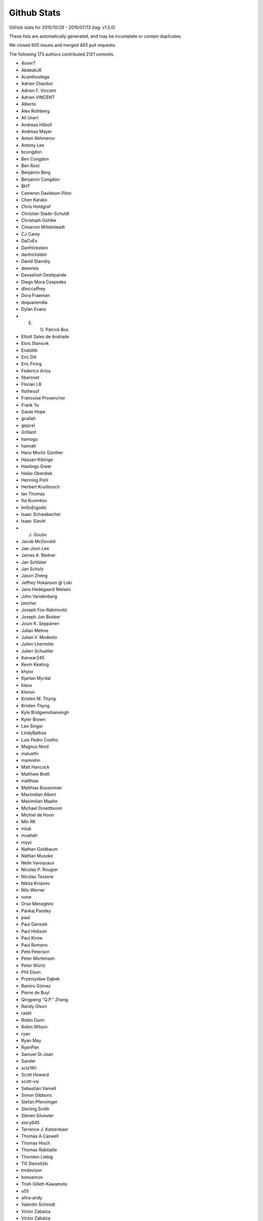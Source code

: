 .. _github-stats:

Github Stats
============

GitHub stats for 2015/10/29 - 2016/07/13 (tag: v1.5.0)

These lists are automatically generated, and may be incomplete or contain duplicates.

We closed 605 issues and merged 483 pull requests.

The following 173 authors contributed 2121 commits.

* 4over7
* AbdealiJK
* Acanthostega
* Adrien Chardon
* Adrien F. Vincent
* Adrien VINCENT
* Alberto
* Alex Rothberg
* Ali Uneri
* Andreas Hilboll
* Andreas Mayer
* Anton Akhmerov
* Antony Lee
* bcongdon
* Ben Congdon
* Ben Root
* Benjamin Berg
* Benjamin Congdon
* BHT
* Cameron Davidson-Pilon
* Chen Karako
* Chris Holdgraf
* Christian Stade-Schuldt
* Christoph Gohlke
* Cimarron Mittelsteadt
* CJ Carey
* DaCoEx
* DanHickstein
* danhickstein
* David Stansby
* deeenes
* Devashish Deshpande
* Diego Mora Cespedes
* dlmccaffrey
* Dora Fraeman
* dsquareindia
* Dylan Evans
* E. G. Patrick Bos
* Elliott Sales de Andrade
* Elvis Stansvik
* Endolith
* Eric Dill
* Eric Firing
* Federico Ariza
* fibersnet
* Florian LB
* flothesof
* Francoise Provencher
* Frank Yu
* Gaute Hope
* gcallah
* gepcel
* Grillard
* hamogu
* hannah
* Hans Moritz Günther
* Hassan Kibirige
* Hastings Greer
* Heiko Oberdiek
* Henning Pohl
* Herbert Kruitbosch
* Ian Thomas
* Ilia Kurenkov
* ImSoErgodic
* Isaac Schwabacher
* Isaac Slavitt
* J. Goutin
* Jacob McDonald
* Jae-Joon Lee
* James A. Bednar
* Jan Schlüter
* Jan Schulz
* Jason Zheng
* Jeffrey Hokanson @ Loki
* Jens Hedegaard Nielsen
* John Vandenberg
* jonchar
* Joseph Fox-Rabinovitz
* Joseph Jon Booker
* Jouni K. Seppänen
* Julian Mehne
* Julian V. Modesto
* Julien Lhermitte
* Julien Schueller
* Kanwar245
* Kevin Keating
* khyox
* Kjartan Myrdal
* klaus
* klonuo
* Kristen M. Thyng
* Kristen Thyng
* Kyle Bridgemohansingh
* Kyler Brown
* Leo Singer
* LindyBalboa
* Luis Pedro Coelho
* Magnus Nord
* maluethi
* mamrehn
* Matt Hancock
* Matthew Brett
* matthias
* Matthias Bussonnier
* Maximilian Albert
* Maximilian Maahn
* Michael Droettboom
* Michiel de Hoon
* Min RK
* mlub
* muahah
* myyc
* Nathan Goldbaum
* Nathan Musoke
* Nelle Varoquaux
* Nicolas P. Rougier
* Nicolas Tessore
* Nikita Kniazev
* Nils Werner
* none
* Orso Meneghini
* Pankaj Pandey
* paul
* Paul Ganssle
* Paul Hobson
* Paul Kirow
* Paul Romano
* Pete Peterson
* Peter Mortensen
* Peter Würtz
* Phil Elson
* Przemysław Dąbek
* Ramiro Gómez
* Pierre de Buyl
* Qingpeng "Q.P." Zhang
* Randy Olson
* rasbt
* Robin Dunn
* Robin Wilson
* ryan
* Ryan May
* RyanPan
* Samuel St-Jean
* Sander
* scls19fr
* Scott Howard
* scott-vsi
* Sebastián Vanrell
* Simon Gibbons
* Stefan Pfenninger
* Sterling Smith
* Steven Silvester
* story645
* Terrence J. Katzenbaer
* Thomas A Caswell
* Thomas Hisch
* Thomas Robitaille
* Thorsten Liebig
* Till Stensitzki
* tmdavison
* tomoemon
* Trish Gillett-Kawamoto
* u55
* ultra-andy
* Valentin Schmidt
* Victor Zabalza
* Víctor Zabalza
* Warren Weckesser
* Wieland Hoffmann
* Xufeng Wang
* Zbigniew Jędrzejewski-Szmek

GitHub issues and pull requests:

Pull Requests (483):

* :ghpull:`7037`: DOC change axhspan to numpydoc format
* :ghpull:`7047`: DOC - SpanSelector widget documentation
* :ghpull:`7049`: [MRG] Documentated dependencies to the doc and remove unecessary dependencies.
* :ghpull:`7063`: Tweek tol for test_hist_steplog to fix tests on appveyor
* :ghpull:`7055`: FIX: testings.nose was not installed
* :ghpull:`7058`: Minor animation fixes
* :ghpull:`7057`: FIX: Removed financial demos that stalled because of yahoo requests
* :ghpull:`7052`: Uncaught exns are fatal for PyQt5, so catch them.
* :ghpull:`7048`: FIX: remove unused variable
* :ghpull:`7042`: FIX: ticks filtered by Axis, not in Tick.draw
* :ghpull:`7026`: Merge 2.x to master
* :ghpull:`6988`: Text box widget, take over of PR5375
* :ghpull:`6957`: DOC: clearing out some instances of using pylab in the docs
* :ghpull:`7012`: Don't blacklist test_usetex using pytest
* :ghpull:`7011`: TST: Fixed ``skip_if_command_unavailable`` decorator problem
* :ghpull:`6918`: enable previously leftout test_usetex
* :ghpull:`7006`: FIX: sphinx 1.4.0 details
* :ghpull:`6900`: Enh: break website screenshot banner into 4 pieces and introduce a responsive layout
* :ghpull:`6997`: FIX: slow plots of pandas objects (Second try)
* :ghpull:`6792`: PGF Backend: Support interpolation='none'
* :ghpull:`6983`: Catch invalid interactive switch to log scale.
* :ghpull:`6491`: Don't warn in Collections.contains if picker is not numlike.
* :ghpull:`6978`: Add link to O'Reilly video course covering matplotlib
* :ghpull:`6930`: BUG: PcolorImage handles non-contiguous arrays, provides data readout
* :ghpull:`6889`: support for updating axis ticks for categorical data
* :ghpull:`6974`: Fixed wrong expression
* :ghpull:`6730`: Add Py.test testing framework support
* :ghpull:`6904`: Use edgecolor rather than linewidth to control edge display.
* :ghpull:`6919`: Rework MaxNLocator, eliminating infinite loop; closes #6849
* :ghpull:`6955`: Add parameter checks to DayLocator initiator
* :ghpull:`5161`: [WIP] Proposed change to default log scale tick formatting
* :ghpull:`6875`: Add keymap (default: G) to toggle minor grid.
* :ghpull:`6920`: Prepare for cross-framework test suite
* :ghpull:`6944`: Restore cbook.report_memory, which was deleted in d063dee.
* :ghpull:`6961`: remove extra "a"
* :ghpull:`6947`: Changed error message. Issue #6933
* :ghpull:`6923`: Make sure nose is only imported when needed
* :ghpull:`6851`: Do not restrict coverage to ``matplotlib`` module only
* :ghpull:`6938`: Image interpolation selector in Qt figure options.
* :ghpull:`6787`: Python3.5 dictview support
* :ghpull:`6407`: adding default toggled state for toggle tools
* :ghpull:`6898`: Fix read mode when loading cached AFM fonts
* :ghpull:`6892`: Don't force anncoords to fig coords upon dragging.
* :ghpull:`6895`: Prevent forced alpha in figureoptions.
* :ghpull:`6877`: Fix Path deepcopy signature
* :ghpull:`6822`: Use travis native cache
* :ghpull:`6821`: Break reference cycle Line2D <-> Line2D._lineFunc.
* :ghpull:`6879`: Delete font cache in one of the configurations
* :ghpull:`6832`: Fix for ylabel title in example tex_unicode_demo.py
* :ghpull:`6848`: ``test_tinypages``: pytest compatible module level setup
* :ghpull:`6881`: add doi to bibtex entry for Hunter (2007)
* :ghpull:`6842`: Clarify Axes.hexbin *extent* docstring
* :ghpull:`6861`: Update ggplot URLs
* :ghpull:`6878`: DOC: use venv instead of virtualenv on python 3
* :ghpull:`6837`: Fix Normalize(<signed integer array>).
* :ghpull:`6874`: Update bachelors_degree_by_gender example.
* :ghpull:`6867`: Mark ``make_all_2d_testfuncs`` as not a test
* :ghpull:`6854`: Fix for PyQt5.7 support.
* :ghpull:`6862`: Change default doc image format to png and pdf
* :ghpull:`6819`: Add mpl_toolkits to coveragerc.
* :ghpull:`6840`: Fixed broken ``test_pickle.test_complete`` test
* :ghpull:`6841`: DOC: Switch to OO code style & ensure fixed y-range in ``psd_demo3``
* :ghpull:`6843`: DOC: Fix ``psd_demo_complex`` similarly to ``psd_demo3``
* :ghpull:`6829`: Tick label rotation via ``set_tick_params``
* :ghpull:`6799`: Allow creating annotation arrows w/ default props.
* :ghpull:`6262`: Properly handle UTC conversion in date2num.
* :ghpull:`6777`: Raise lock timeout as actual exception
* :ghpull:`6817`: DOC: Fix a few typos and formulations
* :ghpull:`6826`: Clarify doc for "norm" kwarg to ``imshow``.
* :ghpull:`6807`: Deprecate ``{get,set}_cursorprops``.
* :ghpull:`6811`: Add xkcd font as one of the options
* :ghpull:`6815`: Rename tests in ``test_mlab.py``
* :ghpull:`6808`: Don't forget to disconnect callbacks for dragging.
* :ghpull:`6803`: better freetype version checking
* :ghpull:`6778`: Added contribute information to readme
* :ghpull:`6786`: 2.0 Examples fixes. See #6762
* :ghpull:`6774`: Appveyor: use newer conda packages and only run all tests on one platform
* :ghpull:`6779`: Fix tutorial pyplot scales (issue #6775)
* :ghpull:`6768`: Takeover #6535
* :ghpull:`6763`: Invalidate test cache on gs/inkscape version
* :ghpull:`6765`: Get more rcParams for 3d
* :ghpull:`6764`: Support returning polylines from to_polygons
* :ghpull:`6760`: DOC: clean up of demo_annotation_box.py
* :ghpull:`6735`: Added missing side tick rcParams
* :ghpull:`6761`: Fixed warnings catching and counting with ``warnings.catch_warnings``
* :ghpull:`5349`: Add a Gitter chat badge to README.rst
* :ghpull:`6755`: PEP: fix minor formatting issues
* :ghpull:`6699`: Warn if MPLBACKEND is invalid.
* :ghpull:`6754`: Fixed error handling in ``ImageComparisonTest.setup_class``
* :ghpull:`6734`: register IPython's eventloop integration in plt.install_repl_displayhook
* :ghpull:`6745`: DOC: typo in broken_axis pylab example
* :ghpull:`6747`: Also output the actual error on svg backend tests using subprocess
* :ghpull:`6744`: Add workaround for failures due to newer miktex
* :ghpull:`6741`: Missing ``cleanup`` decorator in ``test_subplots.test_exceptions``
* :ghpull:`6736`: doc: fix unescaped backslash
* :ghpull:`6733`: Mergev2.x to master
* :ghpull:`6729`: Fix crash if byte-compiled level 2
* :ghpull:`6575`: setup.py: Recommend installation command for pkgs
* :ghpull:`6645`: Fix containment and subslice optim. for steps.
* :ghpull:`6619`: Hide "inner" {x,y}labels in label_outer too.
* :ghpull:`6639`: Simplify get_legend_handler method
* :ghpull:`6694`: Improve Line2D and MarkerStyle instantiation
* :ghpull:`6692`: Remove explicit children invalidation in update_position method
* :ghpull:`6703`: DOC: explain behavior of notches beyond quartiles
* :ghpull:`6707`: Call ``gc.collect`` after each test only if the user asks for it
* :ghpull:`6711`: Added support for ``mgs`` to Ghostscript dependecy checker
* :ghpull:`6700`: Don't convert vmin, vmax to floats.
* :ghpull:`6714`: fixed font_manager.is_opentype_cff_font()
* :ghpull:`6701`: Colours like 'XeYYYY' don't get recognised properly if X, Y's are numbers
* :ghpull:`6512`: Add computer modern font family
* :ghpull:`6383`: Qt editor alpha
* :ghpull:`6381`: Fix canonical name for "None" linestyle.
* :ghpull:`6689`: Str Categorical Axis Support
* :ghpull:`6686`: Merged _bool from axis into cbook._string_to_bool
* :ghpull:`6683`: New entry in ``.mailmap``
* :ghpull:`6520`: Appveyor overhaul
* :ghpull:`6697`: Fixed path caching bug in ``Path.unit_regular_star``
* :ghpull:`6688`: DOC: fix radial increase of size & OO style in polar_scatter_demo
* :ghpull:`6681`: Fix #6680 (minor typo in IdentityTransform docstring)
* :ghpull:`6676`: Fixed AppVeyor building script
* :ghpull:`6672`: Fix example of streamplot ``start_points`` option
* :ghpull:`6601`: BF: protect against locale in sphinext text
* :ghpull:`6662`: [MRG+1] adding from_list to custom cmap tutorial
* :ghpull:`6666`: Guard against too-large figures
* :ghpull:`6659`: Fix image alpha
* :ghpull:`6642`: Fix rectangle selector release bug
* :ghpull:`6652`: Minor doc updates.
* :ghpull:`6653`: DOC: Incorrect rendering of dashes
* :ghpull:`6648`: adding a new color and editing an existing color in fivethirtyeight.mplstyle
* :ghpull:`6548`: Fix typo.
* :ghpull:`6628`: fix the swab bug to compile on solaris system
* :ghpull:`6622`: colors: ensure masked array data is an ndarray
* :ghpull:`6625`: DOC: Found a typo.
* :ghpull:`6614`: Fix docstring for PickEvent.
* :ghpull:`6554`: Update mpl_toolkits.gtktools.
* :ghpull:`6564`: Cleanup for drawstyles.
* :ghpull:`6577`: Fix mlab.rec_join.
* :ghpull:`6596`: Added a new example to create error boxes using a PatchCollection
* :ghpull:`2370`: Implement draw_markers in the cairo backend.
* :ghpull:`6599`: Drop conditional import of figureoptions.
* :ghpull:`6573`: Some general cleanups
* :ghpull:`6568`: Add OSX to travis tests
* :ghpull:`6600`: Typo: markeredgewith -> markeredgewidth
* :ghpull:`6526`: ttconv: Also replace carriage return with spaces.
* :ghpull:`6530`: Update make.py
* :ghpull:`6405`: ToolManager/Tools adding methods to set figure after initialization
* :ghpull:`6553`: Drop prettyplotlib from the list of toolkits.
* :ghpull:`6557`: Merge 2.x to master
* :ghpull:`5626`: New toolbar icons
* :ghpull:`6555`: Fix docstrings for ``warn_deprecated``.
* :ghpull:`6544`: Fix typo in margins handling.
* :ghpull:`6014`: Patch for issue #6009
* :ghpull:`6517`: Fix conversion of string grays with alpha.
* :ghpull:`6522`: DOC: made sure boxplot demos share y-axes
* :ghpull:`6529`: TST Remove plt.show() from test_axes.test_dash_offset
* :ghpull:`6519`: Fix FigureCanvasAgg.print_raw(...)
* :ghpull:`6481`: Default boxplot style rebase
* :ghpull:`6504`: Patch issue 6035 rebase
* :ghpull:`5593`: ENH: errorbar color cycle clean up
* :ghpull:`6497`: Line2D._path obeys drawstyle.
* :ghpull:`6487`: Added docstring to scatter_with_legend.py [MEP12]
* :ghpull:`6485`: Barchart demo example clean up [MEP 12]
* :ghpull:`6472`: Install all dependencies from pypi
* :ghpull:`6482`: Skip test broken with numpy 1.11
* :ghpull:`6475`: Do not turn on interactive mode on in example script
* :ghpull:`6442`: MRG: loading TCL / Tk symbols dynamically
* :ghpull:`6467`: ENH: add unified seaborn style sheet
* :ghpull:`6465`: updated boxplot figure
* :ghpull:`6462`: CI: Use Miniconda already installed on AppVeyor.
* :ghpull:`6456`: FIX: unbreak master after 2.x merge
* :ghpull:`6445`: Offset text colored by labelcolor param
* :ghpull:`6417`: Showraise gtk gtk3
* :ghpull:`6423`: TST: splitlines in rec2txt test
* :ghpull:`6427`: Output pdf dicts in deterministic order
* :ghpull:`6431`: Merge from v2.x
* :ghpull:`6433`: Make the frameworkpython script compatible with Python 3
* :ghpull:`6358`: Stackplot weighted_wiggle zero-area fix
* :ghpull:`6382`: New color conversion machinery.
* :ghpull:`6372`: DOC: add whats_new for qt configuration editor.
* :ghpull:`6415`: removing unused DialogLineprops from gtk3
* :ghpull:`6390`: Use xkcd: prefix to avoid color name clashes.
* :ghpull:`6397`: key events handler return value to True to stop propagation
* :ghpull:`6402`: more explicit message for missing image
* :ghpull:`5785`: Better choice of offset-text.
* :ghpull:`6302`: FigureCanvasQT key auto repeat
* :ghpull:`6334`: ENH: webagg: Handle ioloop shutdown correctly
* :ghpull:`5267`: AutoMinorLocator and and logarithmic axis
* :ghpull:`6386`: Minor improvements concerning #6353 and #6357
* :ghpull:`6388`: Remove wrongly commited test.txt
* :ghpull:`6379`: Install basemap from git trying to fix build issue with docs
* :ghpull:`6369`: Update demo_floating_axes.py with comments
* :ghpull:`6377`: Remove unused variable in GeoAxes class
* :ghpull:`6373`: Remove misspelled and unused variable in GeoAxes class
* :ghpull:`6376`: Update index.rst - add Windrose as third party tool
* :ghpull:`6371`: Set size of static figure to match widget on hidp displays
* :ghpull:`6370`: Restore webagg backend following the merge of widget nbagg backend
* :ghpull:`6366`: Sort default labels numerically in Qt editor.
* :ghpull:`6367`: Remove stray nonascii char from nbagg
* :ghpull:`5754`: IPython Widget
* :ghpull:`6146`: ticker.LinearLocator view_limits algorithm improvement closes #6142
* :ghpull:`6287`: ENH: add axisbelow option 'line', make it the default
* :ghpull:`6339`: Fix #6335: Queue boxes to update
* :ghpull:`6347`: Allow setting image clims in Qt options editor.
* :ghpull:`6354`: Update events handling documentation to work with Python 3.
* :ghpull:`6356`: Merge 2.x to master
* :ghpull:`6304`: Updating animation file writer to allow keywork arguments when using ``with`` construct
* :ghpull:`6328`: Add default scatter marker option to rcParams
* :ghpull:`6342`: Remove shebang lines from all examples. [MEP12]
* :ghpull:`6337`: Add a 'useMathText' param to method 'ticklabel_format'
* :ghpull:`6346`: Avoid duplicate cmap in image options.
* :ghpull:`6253`: MAINT: Updates to formatters in ``matplotlib.ticker``
* :ghpull:`6291`: Color cycle handling
* :ghpull:`6340`: BLD: make minimum cycler version 0.10.0
* :ghpull:`6322`: Typo fixes and wording modifications (minor)
* :ghpull:`6319`: Add PyUpSet as extension
* :ghpull:`6314`: Only render markers on a line when markersize > 0
* :ghpull:`6303`: DOC Clean up on about half the Mplot3d examples
* :ghpull:`6311`: Seaborn sheets
* :ghpull:`6300`: Remake of #6286
* :ghpull:`6297`: removed duplicate word in Choosing Colormaps documentation
* :ghpull:`6200`: Tick vertical alignment
* :ghpull:`6203`: Fix #5998: Support fallback font correctly
* :ghpull:`6198`: Make hatch linewidth an rcParam
* :ghpull:`6275`: Fix cycler validation
* :ghpull:`6283`: Use ``figure.stale`` instead of internal member in macosx
* :ghpull:`6247`: DOC: Clarify fillbetween_x example.
* :ghpull:`6251`: ENH: Added a ``PercentFormatter`` class to ``matplotlib.ticker``
* :ghpull:`6267`: MNT: trap inappropriate use of color kwarg in scatter; closes #6266
* :ghpull:`6249`: Adjust test tolerance to pass for me on OSX
* :ghpull:`6263`: TST: skip broken test
* :ghpull:`6260`: Bug fix and general touch ups for hist3d_demo example (#1702)
* :ghpull:`6239`: Clean warnings in examples
* :ghpull:`6170`: getter for ticks for colorbar
* :ghpull:`6246`: Merge v2.x into master
* :ghpull:`6238`: Fix sphinx 1.4.0 issues
* :ghpull:`6241`: Force Qt validator to use C locale.
* :ghpull:`6234`: Limit Sphinx to 1.3.6 for the time being
* :ghpull:`6178`: Use Agg for rendering in the Mac OSX backend
* :ghpull:`6232`: MNT: use stdlib tools in allow_rasterization
* :ghpull:`6211`: A method added to Colormap classes to reverse the colormap
* :ghpull:`6205`: Use io.BytesIO instead of io.StringIO in examples
* :ghpull:`6229`: Add a locator to AutoDateFormatters example code
* :ghpull:`6222`: ENH: Added ``file`` keyword to ``setp`` to redirect output
* :ghpull:`6217`: BUG: Made ``setp`` accept arbitrary iterables
* :ghpull:`6154`: Some small cleanups based on Quantified code
* :ghpull:`4446`: Label outer offset text
* :ghpull:`6218`: DOC: fix typo
* :ghpull:`6202`: Fix #6136: Don't hardcode default scatter size
* :ghpull:`6195`: Documentation bug #6180
* :ghpull:`6194`: Documentation bug fix: #5517
* :ghpull:`6011`: Fix issue #6003
* :ghpull:`6179`: Issue #6105: Adds targetfig parameter to the subplot2grid function
* :ghpull:`6185`: Fix to csv2rec bug for review
* :ghpull:`6192`: More precise choice of axes limits.
* :ghpull:`6176`: DOC: Updated docs for rc_context
* :ghpull:`5617`: Legend tuple handler improve
* :ghpull:`6188`: Merge 2x into master
* :ghpull:`6158`: Fix: pandas series of strings
* :ghpull:`6156`: Bug: Fixed regression of ``drawstyle=None``
* :ghpull:`5343`: Boxplot stats w/ equal quartiles
* :ghpull:`6132`: Don't check if in range if the caller passed norm
* :ghpull:`6091`: Fix for issue 5575 along with testing
* :ghpull:`6123`: docstring added
* :ghpull:`6145`: BUG: Allowing unknown drawstyles
* :ghpull:`6148`: Fix: Pandas indexing Error in collections
* :ghpull:`6140`: clarified color argument in scatter
* :ghpull:`6137`: Fixed outdated link to thirdpartypackages, and simplified the page
* :ghpull:`6095`: Bring back the module level 'backend'
* :ghpull:`6124`: Fix about dialog on Qt 5
* :ghpull:`6110`: Fixes matplotlib/matplotlib#1235
* :ghpull:`6122`: MNT: improve image array argument checking in to_rgba. Closes #2499.
* :ghpull:`6047`: bug fix related #5479
* :ghpull:`6119`: added comment on "usetex=False" to ainde debugging when latex not ava…
* :ghpull:`6073`: fixed bug 6028
* :ghpull:`6116`: CI: try explicitly including msvc_runtime
* :ghpull:`6100`: Update INSTALL
* :ghpull:`6099`: Fix #6069.  Handle image masks correctly
* :ghpull:`6079`: Fixed Issue 4346
* :ghpull:`6102`: Update installing_faq.rst
* :ghpull:`6101`: Update INSTALL
* :ghpull:`6074`: Fixes an error in the documentation, linestyle is dash_dot and should be dashdot
* :ghpull:`6068`: Text class: changed __str__ method and added __repr__ method
* :ghpull:`6018`: Added get_status() function to the CheckButtons widget
* :ghpull:`6013`: Mnt cleanup pylab setup
* :ghpull:`5984`: Suggestion for Rasterization to docs pgf-backend
* :ghpull:`5911`: Fix #5895: Properly clip MOVETO commands
* :ghpull:`6039`: DOC: added missing import to navigation_toolbar.rst
* :ghpull:`6036`: BUG: fix ListedColormap._resample, hence plt.get_cmap; closes #6025
* :ghpull:`6029`: TST: Always use / in URLs for visual results.
* :ghpull:`6022`: Make @cleanup *really* support generative tests.
* :ghpull:`6024`: Add Issue template with some guidelines
* :ghpull:`5718`: Rewrite of image infrastructure
* :ghpull:`3973`: WIP: BUG: Convert qualitative colormaps to ListedColormap
* :ghpull:`6005`: FIX: do not short-cut all white-space strings
* :ghpull:`5727`: Refresh pgf baseline images.
* :ghpull:`5975`: ENH: add kwarg normalization function to cbook
* :ghpull:`5931`: use ``locale.getpreferredencoding()`` to prevent OS X locale issues
* :ghpull:`5972`: add support for PySide2, #5971
* :ghpull:`5625`: DOC: add FAQ about np.datetime64
* :ghpull:`5131`: fix #4854: set default numpoints of legend entries to 1
* :ghpull:`5926`: Fix #5917. New dash patterns. Scale dashes by lw
* :ghpull:`5976`: Lock calls to latex in texmanager
* :ghpull:`5628`: Reset the available animation movie writer on rcParam change
* :ghpull:`5951`: tkagg: raise each new window; partially addresses #596
* :ghpull:`5958`: TST: add a test for tilde in tempfile for the PS backend
* :ghpull:`5957`: Win: add mgs as a name for ghostscript executable
* :ghpull:`5928`: fix for latex call on PS backend (Issue #5895)
* :ghpull:`5954`: Fix issues with getting tempdir when unknown uid
* :ghpull:`5922`: Fixes for Windows test failures on appveyor
* :ghpull:`5953`: Fix typos in Axes.boxplot and Axes.bxp docstrings
* :ghpull:`5947`: Fix #5944: Fix PNG writing from notebook backend
* :ghpull:`5936`: Merge 2x to master
* :ghpull:`5629`: WIP: more windows build and CI changes
* :ghpull:`5914`: Make barbs draw correctly (Fixes #5803)
* :ghpull:`5906`: Merge v2x to master
* :ghpull:`5809`: Support generative tests in @cleanup.
* :ghpull:`5910`: Fix reading/writing from urllib.request objects
* :ghpull:`5882`: mathtext: Fix comma behaviour at start of string
* :ghpull:`5880`: mathtext: Fix bugs in conversion of apostrophes to primes
* :ghpull:`5872`: Fix issue with Sphinx 1.3.4
* :ghpull:`5894`: Boxplot concept figure update
* :ghpull:`5870`: Docs / examples fixes.
* :ghpull:`5892`: Fix gridspec.Gridspec: check ratios for consistency with rows and columns
* :ghpull:`5901`: Fixes incorrect ipython sourcecode
* :ghpull:`5893`: Show significant digits by default in QLineEdit.
* :ghpull:`5881`: Allow build children to run
* :ghpull:`5886`: Revert "Build the docs with python 3.4 which should fix the Traitlets…
* :ghpull:`5877`: DOC: added blurb about external mpl-proscale package
* :ghpull:`5879`: Build the docs with python 3.4 which should fix the Traitlets/IPython…
* :ghpull:`5871`: Fix sized delimiters for regular-sized mathtext (#5863)
* :ghpull:`5852`: FIX: create _dashSeq and _dashOfset before use
* :ghpull:`5832`: Rewordings for normalizations docs.
* :ghpull:`5849`: Update setupext.py to solve issue #5846
* :ghpull:`5853`: Typo: fix some typos in patches.FancyArrowPatch
* :ghpull:`5842`: Allow image comparison outside tests module
* :ghpull:`5845`: V2.x merge to master
* :ghpull:`5813`: mathtext: no space after comma in brackets
* :ghpull:`5828`: FIX: overzealous clean up of imports
* :ghpull:`5826`: Strip spaces in properties doc after newline.
* :ghpull:`5815`: Properly minimize the rasterized layers
* :ghpull:`5752`: Reorganise mpl_toolkits documentation
* :ghpull:`5788`: Fix ImportError: No module named 'StringIO' on Python 3
* :ghpull:`5797`: Build docs on python3.5 with linkcheck running on python 2.7
* :ghpull:`5778`: Fix #5777.  Don't warn when applying default style
* :ghpull:`4857`: Toolbars keep history if axes change (navtoolbar2 + toolmanager)
* :ghpull:`5790`: Fix ImportError: No module named 'Tkinter' on Python 3
* :ghpull:`5789`: Index.html template. Only insert snippet if found
* :ghpull:`5783`: MNT: remove reference to deleted example
* :ghpull:`5780`: Choose offset text from ticks, not axes limits.
* :ghpull:`5776`: Add .noseids to .gitignore.
* :ghpull:`5466`: Fixed issue with ``rasterized`` not working for errorbar
* :ghpull:`5773`: Fix eb rasterize
* :ghpull:`5440`: Fix #4855: Blacklist rcParams that aren't style
* :ghpull:`5764`: BUG: make clabel obey fontsize kwarg
* :ghpull:`5771`: Remove no longer used Scikit image code
* :ghpull:`5766`: Deterministic LaTeX text in SVG images
* :ghpull:`5762`: Don't fallback to old ipython_console_highlighting
* :ghpull:`5728`: Use custom RNG for sketch path
* :ghpull:`5454`: ENH: Create an abstract base class for movie writers.
* :ghpull:`5600`: Fix #5572: Allow passing empty range to broken_barh
* :ghpull:`4874`: Document mpl_toolkits.axes_grid1.anchored_artists
* :ghpull:`5746`: Clarify that easy_install may be used to install all dependencies
* :ghpull:`5739`: Silence labeled data warning in tests
* :ghpull:`5732`: RF: fix annoying parens bug
* :ghpull:`5735`: Correct regex in filterwarnings
* :ghpull:`5640`: Warning message prior to fc-list command
* :ghpull:`5686`: Remove banner about updating styles in 2.0
* :ghpull:`5676`: Fix #5646: bump the font manager version
* :ghpull:`5719`: Fix #5693: Implemented is_sorted in C
* :ghpull:`5721`: Remove unused broken doc example axes_zoom_effect
* :ghpull:`5664`: Low-hanging performance improvements
* :ghpull:`5709`: Addresses issue #5704. Makes usage of parameters clearer
* :ghpull:`5716`: Fix #5715.
* :ghpull:`5690`: Fix #5687: Don't pass unicode to QApplication()
* :ghpull:`5707`: Fix string format substitution key missing error
* :ghpull:`5706`: Fix SyntaxError on Python 3
* :ghpull:`5700`: BUG: handle colorbar ticks with boundaries and NoNorm; closes #5673
* :ghpull:`5702`: Add missing substitution value
* :ghpull:`5701`: str.formatter invalid
* :ghpull:`5697`: TST: add missing decorator
* :ghpull:`5683`: Include outward ticks in bounding box
* :ghpull:`5688`: Improved documentation for FuncFormatter formatter class
* :ghpull:`5469`: Image options
* :ghpull:`5677`: Fix #5573: Use SVG in docs
* :ghpull:`4864`: Add documentation for mpl_toolkits.axes_grid1.inset_locator
* :ghpull:`5434`: Remove setup.py tests and adapt docs to use tests.py
* :ghpull:`5586`: Fix errorbar extension arrows
* :ghpull:`5653`: Update banner logo on main website
* :ghpull:`5667`: Nicer axes names in selector for figure options.
* :ghpull:`5672`: Fix #5670. No double endpoints in Path.to_polygon
* :ghpull:`5553`: qt: raise each new window
* :ghpull:`5594`: FIX: formatting in LogFormatterExponent
* :ghpull:`5588`: Adjust number of ticks based on length of axis
* :ghpull:`5671`: Deterministic svg
* :ghpull:`5659`: Change ``savefig.dpi`` and ``figure.dpi`` defaults
* :ghpull:`5662`: Bugfix for test_triage tool on Python 2
* :ghpull:`5661`: Fix #5660.  No FileNotFoundError on Py2
* :ghpull:`4921`: Add a quit_all key to the default keymap
* :ghpull:`5651`: Shorter svg files
* :ghpull:`5656`: Fix #5495.  Combine two tests to prevent race cond
* :ghpull:`5383`: Handle HiDPI displays in WebAgg/NbAgg backends
* :ghpull:`5307`: Lower test tolerance
* :ghpull:`5631`: WX/WXagg backend add code that zooms properly on a Mac with a Retina display
* :ghpull:`5644`: Fix typo in pyplot_scales.py
* :ghpull:`5639`: Test if a frame is not already being deleted before trying to Destroy.
* :ghpull:`5583`: Use data limits plus a little padding by default
* :ghpull:`4702`: sphinxext/plot_directive does not accept a caption
* :ghpull:`5612`: mathtext: Use DejaVu display symbols when available
* :ghpull:`5374`: MNT: Mailmap fixes and simplification
* :ghpull:`5516`: OSX virtualenv fixing by creating a simple alias
* :ghpull:`5546`: Fix #5524: Use large, but finite, values for contour extensions
* :ghpull:`5621`: Tst up coverage
* :ghpull:`5620`: FIX: quiver key pivot location
* :ghpull:`5607`: Clarify error when plot() args have bad shapes.
* :ghpull:`5604`: WIP: testing on windows and conda packages/ wheels for master
* :ghpull:`5611`: Update colormap user page
* :ghpull:`5587`: No explicit mathdefault in log formatter
* :ghpull:`5591`: fixed ordering of lightness plots and changed from getting lightness …
* :ghpull:`5605`: Fix DeprecationWarning in stackplot.py
* :ghpull:`5603`: Draw markers around center of pixels
* :ghpull:`5596`: No edges on filled things by default
* :ghpull:`5249`: Keep references to modules required in pgf LatexManager destructor
* :ghpull:`5589`:  return extension metadata
* :ghpull:`5566`: DOC: Fix typo in Axes.bxp.__doc__
* :ghpull:`5570`: use base64.encodestring on python2.7
* :ghpull:`5578`: Fix #5576: Handle CPLUS_INCLUDE_PATH
* :ghpull:`5555`: Use shorter float repr in figure options dialog.
* :ghpull:`5552`: Dep contourset vminmax
* :ghpull:`5433`: ENH: pass dash_offset through to gc for Line2D
* :ghpull:`5342`: Sort and uniquify style entries in figure options.
* :ghpull:`5484`: fix small typo in documentation about CheckButtons.
* :ghpull:`5547`: Fix #5545: Fix collection scale in data space
* :ghpull:`5500`: Fix #5475: Support tolerance when picking patches
* :ghpull:`5501`: Use facecolor instead of axisbg/axis_bgcolor
* :ghpull:`5544`: Revert "Fix #5524.  Use finfo.max instead of np.inf"
* :ghpull:`5146`: Move impl. of plt.subplots to Figure.add_subplots.
* :ghpull:`5534`: Fix #5524.  Use finfo.max instead of np.inf
* :ghpull:`5521`: Add test triage tool
* :ghpull:`5537`: Fix for broken maplotlib.test function
* :ghpull:`5539`: Fix docstring of violin{,plot} for return value.
* :ghpull:`5515`: Fix some theoretical problems with png reading
* :ghpull:`5526`: Add boxplot params to rctemplate
* :ghpull:`5533`: Fixes #5522, bug in custom scale example
* :ghpull:`5514`: adding str to force string in format
* :ghpull:`5512`: V2.0.x
* :ghpull:`5465`: Better test for isarray in figaspect(). Closes #5464.
* :ghpull:`5503`: Fix #4487: Take hist bins from rcParam
* :ghpull:`5485`: Contour levels must be increasing
* :ghpull:`4678`: TST: Enable coveralls/codecov code coverage
* :ghpull:`5437`: Make "classic" style have effect
* :ghpull:`5458`: Removed normalization of arrows in 3D quiver
* :ghpull:`5480`: make sure an autoreleasepool is in place
* :ghpull:`5451`: [Bug] masking of NaN Z values in pcolormesh
* :ghpull:`5453`: Force frame rate of FFMpegFileWriter input
* :ghpull:`5452`: Fix axes.set_prop_cycle to handle any generic iterable sequence.
* :ghpull:`5448`: Fix #5444: do not access subsuper nucleus _metrics if not available
* :ghpull:`5439`: Use DejaVu Sans as default fallback font
* :ghpull:`5204`: Minor cleanup work on navigation, text, and customization files.
* :ghpull:`5432`: Don't draw text when it's completely clipped away
* :ghpull:`5426`: MNT: examples: Set the aspect ratio to "equal" in the double pendulum animation.
* :ghpull:`5214`: Use DejaVu fonts as default for text and mathtext
* :ghpull:`5306`: Use a specific version of Freetype for testing
* :ghpull:`5410`: Remove uses of font.get_charmap
* :ghpull:`5407`: DOC: correct indentation
* :ghpull:`4863`: [mpl_toolkits] Allow "figure" kwarg for host functions in parasite_axes
* :ghpull:`5166`: [BUG] Don't allow 1d-arrays in plot_surface.
* :ghpull:`5360`: Add a new memleak script that does everything
* :ghpull:`5361`: Fix #347: Faster text rendering in Agg
* :ghpull:`5373`: Remove various Python 2.6 related workarounds
* :ghpull:`5398`: Updating 2.0 schedule
* :ghpull:`5389`: Faster image generation in WebAgg/NbAgg backends
* :ghpull:`4970`: Fixed ZoomPanBase to work with log plots
* :ghpull:`5387`: Fix #3314 assert mods.pop(0) fails
* :ghpull:`5385`: Faster event delegation in WebAgg/NbAgg backends
* :ghpull:`5384`: BUG: Make webagg work without IPython installed
* :ghpull:`5358`: Fix #5337.  Turn off --no-capture (-s) on nose
* :ghpull:`5379`: DOC: Fix typo, broken link in references
* :ghpull:`5371`: DOC: Add what's new entry for TransformedPatchPath.
* :ghpull:`5299`: Faster character mapping
* :ghpull:`5356`: Replace numpy funcs for scalars.
* :ghpull:`5359`: Fix memory leaks found by memleak_hawaii3.py
* :ghpull:`5357`: Fixed typo
* :ghpull:`4920`: ENH: Add TransformedPatchPath for clipping.

Issues (605):

* :ghissue:`7009`: No good way to disable SpanSelector
* :ghissue:`7040`: It is getting increasingly difficult to build the matplotlib documentation
* :ghissue:`6965`: ArtistAnimation cannot animate Figure-only artists
* :ghissue:`6964`: Docstring for ArtistAnimation is incorrect
* :ghissue:`7062`: remove the contour on a Basemap object
* :ghissue:`7061`: remove the contour on Basemap
* :ghissue:`7054`: Whether the new version 2.0 will support high-definition screen?
* :ghissue:`7053`: When will release 2.0 official version?
* :ghissue:`6797`: Undefined Symbol Error On Ubuntu
* :ghissue:`6523`: matplotlib-2.0.0b1 test errors on Windows
* :ghissue:`4753`: rubber band in qt5agg slow
* :ghissue:`6959`: extra box on histogram plot with a single value
* :ghissue:`6816`: Segmentation fault on Qt5Agg when using the wrong linestyle
* :ghissue:`4212`: Hist showing wrong first bin
* :ghissue:`4602`: bar / hist : gap between first bar and other bars with lw=0.0
* :ghissue:`6641`: Edge ticks sometimes disappear
* :ghissue:`7041`: Python 3.5.2 crashes when launching matplotlib 1.5.1
* :ghissue:`7028`: Latex Greek fonts not working in legend
* :ghissue:`6998`: dash pattern scaling with linewidth should get it's own rcParam
* :ghissue:`7021`: How to prevent matplotlib from importing qt4 libraries when only
* :ghissue:`7020`: Using tick_right() removes any styling applied to tick labels.
* :ghissue:`7018`: Website Down
* :ghissue:`6785`: Callbacks of draggable artists should check that they have not been removed
* :ghissue:`6783`: Draggable annotations specified in offset coordinates switch to figure coordinates after dragging
* :ghissue:`7015`: pcolor() not using "data" keyword argument
* :ghissue:`7014`: matplotlib works well in ipython note book but can't display in a terminal running
* :ghissue:`6999`: cycler 0.10 is required due to change_key() usage
* :ghissue:`6794`: Incorrect text clipping in presence of multiple subplots
* :ghissue:`7004`: Zooming with a large range in y-values while using the linestyle "--" is very slow
* :ghissue:`6828`: Spikes in small wedges of a pie chart
* :ghissue:`6940`: large memory leak in new contour routine
* :ghissue:`6894`: bar(..., linewidth=None) doesn't display bar edges with mpl2.0b3
* :ghissue:`6989`: bar3d no longer allows default colors
* :ghissue:`6980`: problem accessing canvas on MacOS 10.11.6 with matplotlib 2.0.0b3
* :ghissue:`6804`: Histogram of xarray.DataArray can be extremely slow
* :ghissue:`6859`: Update URL for links to ggplot
* :ghissue:`6852`: Switching to log scale when there is no positive data crashes the Qt5 backend, causes inconsistent internal state in others
* :ghissue:`6740`: PGF Backend: Support interpolation='none'?
* :ghissue:`6665`: regression: builtin latex rendering doesn't find the right mathematical fonts
* :ghissue:`6984`: plt.annotate(): segmentation fault when coordinates are too high
* :ghissue:`6979`: plot won't show with plt.show(block=False)
* :ghissue:`6981`: link to ggplot is broken...
* :ghissue:`6975`: [Feature request] Simple ticks generator for given range
* :ghissue:`6905`: pcolorfast results in invalid cursor data
* :ghissue:`6970`: quiver problems when angles is an array of values rather than 'uv' or 'xy'
* :ghissue:`6966`: No Windows wheel available on PyPI for new version of matplotlib (1.5.2)
* :ghissue:`6721`: Font cache building of matplotlib blocks requests made to HTTPd
* :ghissue:`6844`: scatter edgecolor is broken in matplotlib 2.0.0b3
* :ghissue:`6849`: BUG: endless loop with MaxNLocator integer kwarg and short axis
* :ghissue:`6935`: matplotlib.dates.DayLocator cannot handle invalid input
* :ghissue:`6951`: Ring over A in \AA is too high in matplotlib 1.5.1
* :ghissue:`6960`: axvline is sometimes not shown
* :ghissue:`6473`: matplotlib manylinux wheel - ready to ship?
* :ghissue:`5013`: Add Hershey Fonts a la IDL
* :ghissue:`6953`: ax.vlines adds unwanted padding, changes ticks
* :ghissue:`6946`: No Coveralls reports on GitHub
* :ghissue:`6933`: Misleading error message for matplotlib.pyplot.errorbar()
* :ghissue:`6945`: matplotlib 2.0.0b3 wheel can't load libpng in OS X 10.6
* :ghissue:`3865`: Improvement suggestions for matplotlib.Animation.save('video.mp4')
* :ghissue:`6932`: Investigate issue with pyparsing 2.1.6
* :ghissue:`6941`: Interfering with yahoo_finance
* :ghissue:`6913`: Cant get currency from yahoo finance with matplotlib
* :ghissue:`6901`: Add API function for removing legend label from graph
* :ghissue:`6510`: 2.0 beta: Boxplot patches zorder differs from lines
* :ghissue:`6911`: freetype build won't become local
* :ghissue:`6866`: examples/misc/longshort.py is outdated
* :ghissue:`6912`: matplotlib fail to compile matplotlib._png
* :ghissue:`1711`: Autoscale to automatically include a tiny margin with ``Axes.errorbar()``
* :ghissue:`6903`: RuntimeError('Invalid DISPLAY variable') - With docker and django
* :ghissue:`6888`: Can not maintain zoom level when left key is pressed
* :ghissue:`6855`: imsave-generated PNG files missing edges for certain resolutions
* :ghissue:`6479`: Hexbin with log scale takes extent range as logarithm of the data along the log axis
* :ghissue:`6795`: suggestion: set_xticklabels and set_yticklabels default to current labels
* :ghissue:`6825`: I broke imshow(<signed integer array>) :-(
* :ghissue:`6858`: PyQt5 pyplot error
* :ghissue:`6853`: PyQt5 (v5.7) backend - TypeError upon calling figure()
* :ghissue:`6835`: Which image formats to build in docs.
* :ghissue:`6856`: Incorrect plotting for versions > 1.3.1 and GTK.
* :ghissue:`6838`: Figures not showing in interactive mode with macosx backend
* :ghissue:`6846`: GTK Warning
* :ghissue:`6839`: Test ``test_pickle.test_complete`` is broken
* :ghissue:`6691`: rcParam missing tick side parameters
* :ghissue:`6833`: plot contour with levels from discrete data
* :ghissue:`6636`: DOC: gallery supplies 2 pngs, neither of which is default
* :ghissue:`3896`: dates.date2num bug with daylight switching hour
* :ghissue:`6685`: 2.0 dev legend breaks on scatterplot
* :ghissue:`3655`: ensure removal of font cache on version upgrade
* :ghissue:`6818`: Failure to build docs: unknown property
* :ghissue:`6798`: clean and regenerate travis cache
* :ghissue:`6782`: 2.x: Contour level count is not respected
* :ghissue:`6796`: plot/lines not working for datetime objects that span old dates
* :ghissue:`6660`: cell focus/cursor issue when plotting to nbagg
* :ghissue:`6775`: Last figure in http://matplotlib.org/users/pyplot_tutorial.html is not displayed correctly
* :ghissue:`5981`: Increased tick width in 3D plots looks odd
* :ghissue:`6771`: ImportError: No module named artist
* :ghissue:`6289`: Grids are not rendered in backend implementation
* :ghissue:`6621`: Change in the result of test_markevery_linear_scales_zoomed
* :ghissue:`6515`: Dotted grid lines in v2.0.0b1
* :ghissue:`6511`: Dependencies in installation of 2.0.0b1
* :ghissue:`6668`: “Bachelor's degrees…” picture in the gallery is cropped
* :ghissue:`6751`: Tableau style
* :ghissue:`6742`: import matplotlib.pyplot as plt throws an erro
* :ghissue:`6097`: anaconda package missing nose dependency
* :ghissue:`6299`: savefig() to eps/pdf does not work
* :ghissue:`6393`: Pair of floats breaks plotting renderer (weirdest bug I've ever seen)
* :ghissue:`6387`: import matplotlib causes UnicodeDecodeError
* :ghissue:`6471`: Colorbar label position different when executing a block of code
* :ghissue:`6732`: Adding ``pairplot`` functionality?
* :ghissue:`6749`: Step diagram does not support xlim() and ylim()
* :ghissue:`6748`: Step diagram does not suppot
* :ghissue:`6615`: Bad event index for step plots
* :ghissue:`6588`: Different line styles between PNG and PDF exports.
* :ghissue:`6693`: linestyle="None" argument for fill_between() doesn't work
* :ghissue:`6592`: Linestyle pattern depends on current style, not style set at creation
* :ghissue:`5430`: Linestyle: dash tuple with offset
* :ghissue:`6728`: Can't install matplotlib with specific python version
* :ghissue:`6546`: Recommendation to install packages for various OS
* :ghissue:`6536`: get_sample_data() in cbook.py duplicates code from _get_data_path() __init__.py
* :ghissue:`3631`: Better document meaning of notches in boxplots
* :ghissue:`6705`: The test suite spends 20% of it's time in ``gc.collect()``
* :ghissue:`6698`: Axes3D scatter crashes without alpha keyword
* :ghissue:`5860`: Computer Modern Roman should be the default serif when using TeX backend
* :ghissue:`6702`: Bad fonts crashes matplotlib on startup
* :ghissue:`6671`: Issue plotting big endian images
* :ghissue:`6196`: Qt properties editor discards color alpha
* :ghissue:`6509`: pylab image_masked is broken
* :ghissue:`6657`: appveyor is failing on pre-install
* :ghissue:`6610`: Icons for Tk are not antialiased.
* :ghissue:`6687`: Small issues with the example ``polar_scatter_demo.py``
* :ghissue:`6541`: Time to deprecate the GTK backend
* :ghissue:`6680`: Minor typo in the docstring of ``IdentityTransform``?
* :ghissue:`6670`: plt.text object updating incorrectly with blit=False
* :ghissue:`6646`: Incorrect fill_between chart when use set_xscale('log')
* :ghissue:`6540`: imshow(..., alpha=0.5) produces different results in 2.x
* :ghissue:`6650`: fill_between() not working properly
* :ghissue:`6566`: Regression: Path.contains_points now returns uint instead of bool
* :ghissue:`6624`: bus error: fc-list
* :ghissue:`6655`: Malware found on matplotlib components
* :ghissue:`6623`: RectangleSelector disappears after resizing
* :ghissue:`6629`: matplotlib version error
* :ghissue:`6638`: get_ticklabels returns '' in ipython/python interpreter
* :ghissue:`6631`: can't build matplotlib on smartos system(open solaris)
* :ghissue:`6562`: 2.x: Cairo backends cannot render images
* :ghissue:`6507`: custom scatter marker demo broken
* :ghissue:`6591`: DOC: update static image for interpolation_none_vs_nearest.py example
* :ghissue:`6607`: BUG: saving image to png changes colors
* :ghissue:`6587`: please copy http://matplotlib.org/devdocs/users/colormaps.html to http://matplotlib.org/users
* :ghissue:`6594`: Documentation Typo
* :ghissue:`5784`: dynamic ticking (#5588) should avoid (if possible) single ticks
* :ghissue:`6492`: mpl_toolkits.mplot3d has a null byte somewhere
* :ghissue:`5862`: Some Microsoft fonts produce unreadable EPS
* :ghissue:`6537`: bundled six 1.9.0 causes ImportError: No module named 'winreg' in Pympler
* :ghissue:`6563`: pyplot.errorbar attempts to plot 0 on a log axis in SVGs
* :ghissue:`6571`: Unexpected behavior with ttk.Notebook - graph not loaded unless tab preselected
* :ghissue:`6570`: Unexpected behavior with ttk.Notebook - graph not loaded unless tab preselected
* :ghissue:`6539`: network tests are not skipped when running tests.py with --no-network
* :ghissue:`6567`: qt_compat fails to identify PyQt5
* :ghissue:`6559`: mpl 1.5.1 requires pyqt even with a wx backend
* :ghissue:`6009`: No space before unit symbol when there is no SI prefix in ticker.EngFormatter
* :ghissue:`6528`: Fail to install matplotlib by "pip install" on SmartOS(like open solaris system)
* :ghissue:`6531`: Segmentation fault with any backend (matplotlib 1.4.3 and 1.5.1) when calling pyplot.show()
* :ghissue:`6513`: Using gray shade from string ignores alpha parameters
* :ghissue:`6477`: Savefig() to pdf renders markers differently than show()
* :ghissue:`6525`: PS export issue with custom font
* :ghissue:`6514`: LaTeX axis labels can no longer have custom fonts
* :ghissue:`2663`: Multi Cursor disable broken
* :ghissue:`6083`: Figure linewidth default in rcparams
* :ghissue:`1069`: Add a donation information page
* :ghissue:`6035`: Issue(?): head size of FancyArrowPatch changes between interactive figure and picture export
* :ghissue:`6495`: new figsize is bad for subplots with fontsize 12
* :ghissue:`6493`:  Stepfilled color cycle for background and edge different
* :ghissue:`6380`: Implicit addition of "color" to property_cycle breaks semantics
* :ghissue:`6447`: Line2D.contains does not take drawstyle into account.
* :ghissue:`6257`: option for default space between title and axes
* :ghissue:`5868`: tight_layout doesn't leave enough space between outwards ticks and axes title
* :ghissue:`5987`: Outward ticks cause labels to be clipped by default
* :ghissue:`5269`: Default changes: legend
* :ghissue:`6489`: Test errors with numpy 1.11.1rc1
* :ghissue:`5960`: Misplaced shadows when using FilteredArtistList
* :ghissue:`6452`: Please add a generic "seaborn" style
* :ghissue:`6469`: Test failures testing matplotlib 1.5.1 manylinux wheels
* :ghissue:`5854`: New cycler does not work with bar plots
* :ghissue:`5977`: legend needs logic to deal with new linestyle scaling by linewidth
* :ghissue:`6365`: Default format time series xtick labels changed
* :ghissue:`6104`: docs: latex required for PDF plotting?
* :ghissue:`6451`: Inequality error on web page http://matplotlib.org/faq/howto_faq.html
* :ghissue:`6459`: use conda already installed on appveyor
* :ghissue:`6043`: Advanced hillshading example looks strange with new defaults.
* :ghissue:`6440`: BUG: set_tick_params labelcolor should apply to offset
* :ghissue:`6458`: Wrong package name in INSTALL file
* :ghissue:`2842`: matplotlib.tests.test_basic.test_override_builtins() fails with Python >=3.4
* :ghissue:`2375`: matplotlib 1.3.0 doesn't compile with Solaris Studio 12.1 CC
* :ghissue:`2667`: matplotlib.tests.test_mathtext.test_mathtext_{cm,stix,stixsans}_{37,53}.test are failing
* :ghissue:`2243`: axes limits with aspect='equal'
* :ghissue:`1758`: y limit with dashed or dotted lines hangs with somewhat big data
* :ghissue:`5994`: Points annotation coords not working in 2.x
* :ghissue:`6444`: matplotlib.path.contains_points is a LOT slower in 1.51
* :ghissue:`5461`: Feature request: allow a default line alpha to be set in mpl.rcParams
* :ghissue:`5132`: ENH: Set the alpha value for plots in rcParams
* :ghissue:`6449`: axhline and axvline linestyle as on-off seq doesn't work if set directly in function call
* :ghissue:`6416`:  animation with 'ffmpeg' backend and 'savefig.bbox = tight' garbles video
* :ghissue:`6437`: Improperly spaced time axis
* :ghissue:`5974`: scatter is not changing color in Axes3D
* :ghissue:`6436`: clabels plotting outside of projection limb
* :ghissue:`6438`: Cant get emoji working in Pie chart legend with google app engine. Need help.
* :ghissue:`6362`: greyscale scatter points appearing blue
* :ghissue:`6301`: tricky bug in ticker due to special behaviour of numpy
* :ghissue:`6276`: Ticklabel format not preserved after editing plot limits
* :ghissue:`6173`: ``linestyle`` parameter does not support default cycler through ``None``, crashes instead.
* :ghissue:`6109`: colorbar _ticker +_locate bug
* :ghissue:`6231`: Segfault when figures are deleted in random order
* :ghissue:`6432`: micro sign doesn't show in EngFormatter
* :ghissue:`6057`: Infinite Loop: LogLocator Colorbar & update_ticks
* :ghissue:`6270`: pyplot.contour() not working with matplotlib.ticker.LinearLocator()
* :ghissue:`6058`: "Configure subplots" tool is initialized very inefficiently in the Qt backends
* :ghissue:`6363`: Change ``legend`` to accept ``alpha`` instead of (only) ``framealpha``.
* :ghissue:`6394`: Severe bug in ````imshow```` when plotting images with small values
* :ghissue:`6368`: Bug: matplotlib.pyplot.spy: does not work correctly for sparse matrices with many entries (>= 2**32)
* :ghissue:`6419`: Imshow does not copy data array but determines colormap values upon call
* :ghissue:`3615`: mouse scroll event in Gtk3 backend
* :ghissue:`3373`: add link to gtk embedding cookbook to website
* :ghissue:`6121`: opening the configure subplots menu moves the axes by a tiny amount
* :ghissue:`2511`: NavigationToolbar breaks if axes are added during use.
* :ghissue:`6349`: Down arrow on GTK3 backends selects toolbar, which eats furthur keypress events
* :ghissue:`6408`: minor ticks don't respect rcParam xtick.top / ytick.right
* :ghissue:`6398`: sudden install error with pip (pyparsing 2.1.2 related)
* :ghissue:`5819`: 1.5.1rc1: dont use absolute links in the "new updates" on the homepage
* :ghissue:`5969`: urgent bug after 1.5.0: offset of LineCollection when apply agg_filter
* :ghissue:`5767`: axes limits (in old "round_numbers" mode) affected by floating point issues
* :ghissue:`5755`: Better choice of axes offset value
* :ghissue:`5938`: possible bug with ax.set_yscale('log') when all values in array are zero
* :ghissue:`5836`: Repeated warning about fc-list
* :ghissue:`6399`: pyparsing version 2.1.2 not supported (2.1.1 works though)
* :ghissue:`5884`: ``numpy`` as no Attribute ``string0``
* :ghissue:`6395`: Deprecation warning for axes.color_cycle
* :ghissue:`6385`: Possible division by zero in new ``get_tick_space()`` methods; is rotation ignored?
* :ghissue:`6344`: Installation issue
* :ghissue:`6315`: Qt properties editor could sort lines labels using natsort
* :ghissue:`5219`: Notebook backend: possible to remove javascript/html when figure is closed?
* :ghissue:`5111`: nbagg backend captures exceptions raised by callbacks
* :ghissue:`4940`: NBAgg figure management issues
* :ghissue:`4582`: matplotlib IPython Widget
* :ghissue:`6142`: matplotlib.ticker.LinearLocator view_limits algorithm improvement?
* :ghissue:`6326`: Unicode invisible after image saved
* :ghissue:`5980`: Gridlines on top of plot by default in 2.0?
* :ghissue:`6272`: Ability to set default scatter marker in matplotlibrc
* :ghissue:`6335`: subplots animation example is broken on OS X with qt4agg
* :ghissue:`6357`: pyplot.hist: normalization fails
* :ghissue:`6352`: clim doesn't update after draw
* :ghissue:`6353`: hist won't norm for small numbers
* :ghissue:`6343`: prop_cycle breaks keyword aliases
* :ghissue:`6226`: Issue saving figure as eps when using gouraud shaded triangulation
* :ghissue:`6330`: ticklabel_format reset to default by ScalarFormatter
* :ghissue:`4975`: Non-default ``color_cycle`` not working in Pie plot
* :ghissue:`5990`: Scatter markers do not follow new colour cycle
* :ghissue:`5577`: Handling of "next color in cycle" should be handled differently
* :ghissue:`5489`: Special color names to pull colors from the currently active color cycle
* :ghissue:`6325`: Master requires cycler 0.10.0
* :ghissue:`6278`: imshow with pgf backend does not render transparency
* :ghissue:`5945`: Figures in the notebook backend are too large following DPI changes
* :ghissue:`6332`: Animation with blit broken
* :ghissue:`6331`: matplotlib pcolormesh seems to slide some data around on the plot
* :ghissue:`6307`: Seaborn style sheets don't edit ``patch.facecolor``
* :ghissue:`6294`: Zero size ticks show up as single pixels in rendered pdf
* :ghissue:`6318`: Cannot import mpl_toolkits in Python3
* :ghissue:`6316`: Viridis exists but not in plt.cm.datad.keys()
* :ghissue:`6082`: Cannot interactively edit axes limits using Qt5 backend
* :ghissue:`6309`: Make CheckButtons based on subplots automatically
* :ghissue:`6306`: Can't show images when plt.show() was executed
* :ghissue:`2527`: Vertical alignment of text is too high
* :ghissue:`4827`: Pickled Figure Loses sharedx Properties
* :ghissue:`5998`: \math??{} font styles are ignored in 2.x
* :ghissue:`6293`: matplotlib notebook magic cells with output plots - skips next cell for computation
* :ghissue:`235`: hatch linewidth patch
* :ghissue:`5875`: Manual linestyle specification ignored if 'prop_cycle' contains 'ls'
* :ghissue:`5959`: imshow rendering issue
* :ghissue:`6237`: MacOSX agg version: doesn't redraw after keymap.grid keypress
* :ghissue:`6266`: Better fallback when color is a float
* :ghissue:`6002`: Potential bug with 'start_points' argument of 'pyplot.streamplot'
* :ghissue:`6265`: Document how to set viridis as default colormap in mpl 1.x
* :ghissue:`6258`: Rendering vector graphics: parsing polygons?
* :ghissue:`1702`: Bug in 3D histogram documentation
* :ghissue:`5937`: xticks/yticks default behaviour
* :ghissue:`4706`: Documentation - Basemap
* :ghissue:`6255`: Can't build matplotlib.ft2font in cygwin
* :ghissue:`5792`: Not easy to get colorbar tick mark locations
* :ghissue:`6233`: ImportError from Sphinx plot_directive from Cython
* :ghissue:`6235`: Issue with building docs with Sphinx 1.4.0
* :ghissue:`4383`: xkcd color names
* :ghissue:`6219`: Example embedding_in_tk.py freezes in Python3.5.1
* :ghissue:`5067`: improve whats_new entry for prop cycler
* :ghissue:`4614`: Followup items from the matplotlib 2.0 BoF
* :ghissue:`5986`: mac osx backend does not scale dashes by linewidth
* :ghissue:`4680`: Set forward=True by default when setting the figure size
* :ghissue:`4597`: use mkdtemp in _create_tmp_config_dir
* :ghissue:`3437`: Interactive save should respect 'savefig.facecolor' rcParam.
* :ghissue:`2467`: Improve default colors and layouts
* :ghissue:`4194`: matplotlib crashes on OS X when saving to JPEG and then displaying the plot
* :ghissue:`4320`: Pyplot.imshow() "None" interpolation is not supported on Mac OSX
* :ghissue:`1266`: Draggable legend results RuntimeError and AttributeError on Mac OS 10.8.1
* :ghissue:`5442`: xkcd plots rendered as regular plots on Mac OS X
* :ghissue:`2697`: Path snapping does not respect quantization scale appropriate for Retina displays
* :ghissue:`6049`: Incorrect TextPath display under interactive mode
* :ghissue:`1319`: macosx backend lacks support for cursor-type widgets
* :ghissue:`531`: macosx backend does not work with blitting
* :ghissue:`5964`: slow rendering with backend_macosx on El Capitan
* :ghissue:`5847`: macosx backend color rendering
* :ghissue:`6224`: References to non-existing class FancyBoxPatch
* :ghissue:`781`: macosx backend doesn't find fonts the same way as other backends
* :ghissue:`4271`: general colormap reverser
* :ghissue:`6201`: examples svg_histogram.html failes with UnicodeEncodeError
* :ghissue:`6212`: ENH? BUG? ``pyplot.setp``/``Artist.setp`` does not accept non-indexable iterables of handles.
* :ghissue:`4445`: Two issues with the axes offset indicator
* :ghissue:`6209`: Qt4 backend uses Qt5 backend
* :ghissue:`6136`: Feature request: configure default scatter plot marker size
* :ghissue:`6180`: Minor typos in the style sheets users' guide
* :ghissue:`5517`: "interactive example" not working with PySide
* :ghissue:`4607`: bug in font_manager.FontManager.score_family()
* :ghissue:`4400`: Setting annotation background covers arrow
* :ghissue:`596`: Add "bring window to front" functionality
* :ghissue:`4674`: Default marker edge width in plot vs. scatter
* :ghissue:`5988`: rainbow_text example is missing some text
* :ghissue:`6165`: MacOSX backend hangs drawing lines with many dashes/dots
* :ghissue:`6155`: Deprecation warnings with Dateutil 2.5
* :ghissue:`6003`: In 'pyplot.streamplot', starting points near the same streamline raise 'InvalidIndexError'
* :ghissue:`6105`: Accepting figure argument in subplot2grid
* :ghissue:`6184`: csv2rec handles dates differently to datetimes when datefirst is specified.
* :ghissue:`6164`: Unable to use PySide with gui=qt
* :ghissue:`6166`: legends do not refresh
* :ghissue:`3897`: bug: inconsistent types accepted in DateLocator subclasses
* :ghissue:`6160`: EPS issues with rc parameters used in seaborn library on Win 8.1
* :ghissue:`6163`: Can´t make matplotlib run in my computer
* :ghissue:`5331`: Boxplot with zero IQR sets whiskers to max and min and leaves no outliers
* :ghissue:`5575`: plot_date() ignores timezone
* :ghissue:`6143`: drawstyle accepts anything as default rather than raising
* :ghissue:`6151`: matplotlib 1.5.1 ignores annotation_clip parameter
* :ghissue:`6147`: colormaps issue
* :ghissue:`5916`: Headless get_window_extent or equivalent
* :ghissue:`6141`: matplotlib subplots and datetime x-axis functionality not working as intended?
* :ghissue:`6138`: No figure shows, no error
* :ghissue:`6134`: Cannot plot a line of width=1 without antialiased
* :ghissue:`6120`: v2.x failures on travis
* :ghissue:`6092`: %matplotlib notebook broken with current matplotlib master
* :ghissue:`1235`: Legend placement bug
* :ghissue:`2499`: Showing np.uint16 images of the form (h,w,3) is broken
* :ghissue:`5479`: Table: auto_set_column_width not working
* :ghissue:`6028`: Appearance of non-math hyphen changes with math in text
* :ghissue:`6113`: ValueError after moving legend  and rcParams.update
* :ghissue:`6111`: patches fails when data are array, not list
* :ghissue:`6108`: Plot update issue within event callback for multiple updates
* :ghissue:`6069`: imshow no longer correctly handles 'bad' (``nan``) values
* :ghissue:`6103`: ticklabels empty when not interactive
* :ghissue:`6084`: Despined figure is cropped
* :ghissue:`6067`: pyplot.savefig doesn't expand ~ (tilde) in path
* :ghissue:`4754`: Change default color cycle
* :ghissue:`6063`: Axes.relim() seems not to work when copying Line2D objects
* :ghissue:`6065`: Proposal to change color -- 'indianred'
* :ghissue:`6056`: quiver plot in polar projection - how to make the quiver density latitude-dependent ?
* :ghissue:`6051`: matplotlib v1.5.1 apparently not compatible with python-dateutil 2.4.2
* :ghissue:`5513`: Call get_backend in pylab_setup
* :ghissue:`5983`: Option to Compress Graphs for pgf-backend
* :ghissue:`5895`: Polar Projection PDF Issue
* :ghissue:`5948`: tilted line visible in generated pdf file
* :ghissue:`5737`: matplotlib 1.5 compatibility with wxPython
* :ghissue:`5645`: Missing line in a self-sufficient example in navigation_toolbar.rst :: a minor bug in docs
* :ghissue:`6037`: matplotlib xtick appends .%f after %H:%M%:%S on chart
* :ghissue:`6025`: Exception in Tkinter/to_rgb with new colormaps
* :ghissue:`6034`: colormap name is broken for ListedColormap?
* :ghissue:`5982`: Styles need update after default style changes
* :ghissue:`6017`: Include tests.py in archive of release
* :ghissue:`5520`: 'nearest' interpolation not working with low dpi
* :ghissue:`4280`: imsave reduces 1row from the image
* :ghissue:`3057`: DPI-connected bug of imshow when using multiple masked arrays
* :ghissue:`5490`: Don't interpolate images in RGB space
* :ghissue:`5996`: 2.x: Figure.add_axes(..., facecolor='color') does not set axis background colour
* :ghissue:`4760`: Default linewidth thicker than axes linewidth
* :ghissue:`2698`: ax.text() fails to draw a box if the text content is full of blank spaces and linefeeds.
* :ghissue:`3948`: a weird thing in the source code comments
* :ghissue:`5921`: test_backend.pgf.check_for(texsystem) does not do what it says...
* :ghissue:`4295`: Draggable annotation position wrong with negative x/y
* :ghissue:`1986`: Importing pyplot messes with command line argument parsing
* :ghissue:`5885`: matplotlib stepfilled histogram breaks at the value 10^-1 on xubuntu
* :ghissue:`5050`: pandas v0.17.0rc1
* :ghissue:`3658`: axes.locator_params fails with LogLocator (and most Locator subclasses)
* :ghissue:`3742`: Square plots
* :ghissue:`3900`: debugging Segmentation fault with Qt5 backend
* :ghissue:`4192`: Error when color value is None
* :ghissue:`4210`: segfault: fill_between with Python3
* :ghissue:`4325`: FancyBboxPatch wrong size
* :ghissue:`4340`: Histogram gap artifacts
* :ghissue:`5096`: Add xtick.top.visible, xtick.bottom.visible, ytick.left.visible, ytick.right.visible to rcParams
* :ghissue:`5120`: custom axis scale doesn't work in 1.4.3
* :ghissue:`5212`: shifted(?) bin positions when plotting multiple histograms at the same time
* :ghissue:`5293`: Qt4Agg: RuntimeError: call __init__ twice
* :ghissue:`5971`: Add support for PySide2 (Qt5)
* :ghissue:`5993`: Basemap readshapefile should read shapefile for the long/lat specified in the Basemap instance.
* :ghissue:`5991`: basemap crashes with no error message when passed numpy nan's
* :ghissue:`5883`: New colormaps : Inferno, Viridis, ...
* :ghissue:`5841`: extra label for non-existent tick
* :ghissue:`4502`: Default style proposal: outward tick marks
* :ghissue:`875`: Replace "jet" as the default colormap
* :ghissue:`5047`: Don't draw end caps on error bars by default
* :ghissue:`4700`: Overlay blend mode
* :ghissue:`4671`: Change default legend location to 'best'.
* :ghissue:`5419`: Default setting of figure transparency in NbAgg is a performance problem
* :ghissue:`4815`: Set default axis limits in 2D-plots to the limits of the data
* :ghissue:`4854`: set numpoints to 1
* :ghissue:`5917`: improved dash styles
* :ghissue:`5900`: Incorrect Image Tutorial Inline Sample Code
* :ghissue:`5965`: xkcd example in gallery
* :ghissue:`5616`: Better error message if no animation writer is available
* :ghissue:`5920`: How to rotate secondary y axis label so it doesn't overlap with y-ticks, matplotlib
* :ghissue:`5966`: SEGFAULT if ``pyplot`` is imported
* :ghissue:`5967`: savefig SVG and PDF output for scatter plots is excessively complex, crashses Inkscape
* :ghissue:`1943`: legend doesn't work with stackplot
* :ghissue:`5923`: Windows usetex=True error in long usernames
* :ghissue:`5940`: KeyError: 'getpwuid(): uid not found: 5001'
* :ghissue:`5748`: Windows test failures on appveyor
* :ghissue:`5944`: Notebook backend broken on Master
* :ghissue:`5946`: Calling subplots_adjust breaks savefig output
* :ghissue:`5929`: Fallback font doesn't work on windows?
* :ghissue:`5925`: Data points beyond axes range plotted when saved to SVG
* :ghissue:`5918`: Pyplot.savefig is very slow with some combinations of data/ylim scales
* :ghissue:`5919`: Error when trying to import matplotlib into IPython notebook
* :ghissue:`5803`: Barbs broken
* :ghissue:`5846`: setupext.py: problems parsing setup.cfg (not updated to changes in configparser)
* :ghissue:`5309`: Differences between function and keywords for savefig.bbox and axes.facecolor
* :ghissue:`5889`: Factual errors in HowTo FAQ Box Plot Image
* :ghissue:`5618`: New rcParams requests
* :ghissue:`5810`: Regression in test_remove_shared_axes
* :ghissue:`5281`: plt.tight_layout(pad=0) cuts away outer ticks
* :ghissue:`5909`: The documentation for LinearLocator's presets keyword is unclear
* :ghissue:`5864`: mathtext mishandling of certain exponents
* :ghissue:`5869`: doc build fails with mpl-1.5.1 and sphinx-1.3.4 (sphinx-1.3.3 is fine)
* :ghissue:`5835`: gridspec.Gridspec doesn't check for consistency in arguments
* :ghissue:`5867`: No transparency in \*.pgf file when using pgf Backend.
* :ghissue:`5863`: \left( ... \right) are too small
* :ghissue:`5850`: prop_cycler for custom dashes -- linestyle such as (<offset>, (<on>, <off>)) throws error
* :ghissue:`5861`: Marker style request
* :ghissue:`5851`: Bar and box plots use the 'default' matplotlib colormap, even if the style is changed
* :ghissue:`5857`: FAIL: matplotlib.tests.test_coding_standards.test_pep8_conformance_examples
* :ghissue:`5831`: tests.py is missing from pypi tarball
* :ghissue:`5829`: test_rasterize_dpi fails with 1.5.1
* :ghissue:`5843`: what is  the source  code of ax.pcolormesh(T, R, Z,vmin=0,vmax=255,cmap='jet') ?
* :ghissue:`5799`: mathtext kerning around comma
* :ghissue:`2841`: There is no set_linestyle_cycle in the matplotlib axes API
* :ghissue:`5821`: Consider using an offline copy of Raleway font
* :ghissue:`5822`: FuncAnimation.save() only saving 1 frame
* :ghissue:`5449`: Incomplete dependency list for installation from source
* :ghissue:`5793`: GTK backends
* :ghissue:`5814`: Adding colorbars to row subplots doesn't render the main plots when saving to .eps in 1.5.0
* :ghissue:`5816`: matplotlib.pyplot.boxplot ignored showmeans keyword
* :ghissue:`5086`: Default date format for axis formatting
* :ghissue:`4808`: AutoDateFormatter shows too much precision
* :ghissue:`5812`: Widget event issue
* :ghissue:`5794`: --no-network not recognized as valid option for tests.py
* :ghissue:`5801`: No such file or directory: '/usr/share/matplotlib/stylelib'
* :ghissue:`5777`: Using default style raises warnings about non style parameters
* :ghissue:`5738`: Offset text should be computed based on lowest and highest ticks, not actual axes limits
* :ghissue:`5403`: Document minimal MovieWriter sub-class
* :ghissue:`5558`: The link to the John Hunter Memorial fund is a 404
* :ghissue:`5757`: Several axes_grid1 and axisartist examples broken on master
* :ghissue:`5557`: plt.hist throws KeyError when passed a pandas.Series without 0 in index
* :ghissue:`5550`: Plotting datetime values from Pandas dataframe
* :ghissue:`4855`: Limit what ``style.use`` can affect?
* :ghissue:`5765`: import matplotlib._png as _png ImportError: libpng16.so.16: cannot open shared object
* :ghissue:`5753`: Handling of zero in log shared axes depends on whether axes are shared
* :ghissue:`5756`: 3D rendering, scatterpoints disapear near edges of surfaces
* :ghissue:`5747`: Figure.suptitle does not respect ``size`` argument
* :ghissue:`5641`: plt.errorbar error with empty list
* :ghissue:`5476`: annotate doesn't trigger redraw
* :ghissue:`5572`: matplotlib 1.5  broken_barh fails on empty data.
* :ghissue:`5089`: axes.properties calls get_axes internally
* :ghissue:`5745`: Using internal qhull despite the presence of pyqhull installed in the system
* :ghissue:`5744`: cycler is required, is missing, yet build succeeds.
* :ghissue:`5592`: Problem with _init_func in ArtistAnimation
* :ghissue:`5729`: Test matplotlib.tests.test_backend_svg.test_determinism fails on OSX in virtual envs.
* :ghissue:`4756`: font_manager.py takes multiple seconds to import
* :ghissue:`5435`: Unable to upgrade matplotlib 1.5.0 through pip
* :ghissue:`5636`: Generating legend from figure options panel of qt backend raise exception for large number of plots
* :ghissue:`5365`: Warning in test_lines.test_nan_is_sorted
* :ghissue:`5646`: Version the font cache
* :ghissue:`5692`: Can't remove StemContainer
* :ghissue:`5635`: RectangleSelector creates not wanted lines in axes
* :ghissue:`5427`: BUG? Normalize modifies pandas Series inplace
* :ghissue:`5693`: Invalid caching of long lines with nans
* :ghissue:`5705`: doc/users/plotting/examples/axes_zoom_effect.py is not a Python file
* :ghissue:`4359`: savefig crashes with malloc error on os x
* :ghissue:`5715`: Minor error in set up fork
* :ghissue:`5687`: Segfault on plotting with PySide as backend.qt4
* :ghissue:`5708`: Segfault with Qt4Agg backend in 1.5.0
* :ghissue:`5704`: Issue with xy and xytext
* :ghissue:`5673`: colorbar labelling bug (1.5 regression)
* :ghissue:`4491`: Document how to get a framework build in a virtual env
* :ghissue:`5468`: axes selection in axes editor
* :ghissue:`5684`: AxesGrid demo exception with LogNorm: 'XAxis' object has no attribute 'set_scale'
* :ghissue:`5663`: AttributeError: 'NoneType' object has no attribute 'canvas'
* :ghissue:`5573`: Support HiDPI (retina) displays in docs
* :ghissue:`5680`: SpanSelector span_stays fails with use_blit=True
* :ghissue:`5679`: Y-axis switches to log scale when an X-axis is shared multiple times.
* :ghissue:`5655`: Problems installing basemap behind a proxy
* :ghissue:`5670`: Doubling of coordinates in polygon clipping
* :ghissue:`4725`: change set_adjustable for share axes with aspect ratio of 1
* :ghissue:`5488`: The default number of ticks should be based on the length of the axis
* :ghissue:`5543`: num2date ignoring tz in v1.5.0
* :ghissue:`305`: Change canvas.print_figure default resolution
* :ghissue:`5660`: Cannot raise FileNotFoundError in python2
* :ghissue:`5658`: A way to remove the image of plt.figimage()?
* :ghissue:`5495`: Something fishy in png reading
* :ghissue:`5549`: test_streamplot:test_colormap test broke unintentionally
* :ghissue:`5381`: HiDPI support in Notebook backend
* :ghissue:`5531`: test_mplot3d:test_quiver3d broke unintentionally
* :ghissue:`5530`: test_axes:test_polar_unit broke unintentionally
* :ghissue:`5525`: Comparison failure in text_axes:test_phase_spectrum_freqs
* :ghissue:`5650`: Wrong backend selection with PyQt4
* :ghissue:`5649`: Documentation metadata (release version) does not correspond with some of the 'younger' documentation content
* :ghissue:`5648`: Some tests require non-zero tolerance
* :ghissue:`3980`: zoom in wx with retnia behaves badly
* :ghissue:`5642`: Mistype in pyplot_scales.py of pyplot_tutorial.rst :: a minor bug in docs
* :ghissue:`3316`: wx crashes on exit if figure not shown and not explicitly closed
* :ghissue:`5624`: Cannot manually close matplotlib plot window in Mac OS X Yosemite
* :ghissue:`4891`: Better auto-selection of axis limits
* :ghissue:`5633`: No module named externals
* :ghissue:`5634`: No module named 'matplotlib.tests'
* :ghissue:`5473`: Strange OS warning when import pyplot after upgrading to 1.5.0
* :ghissue:`5524`: Change in colorbar extensions
* :ghissue:`5627`: Followup for Windows CI stuff
* :ghissue:`5613`: Quiverkey() positions arrow incorrectly with labelpos 'N' or 'S'
* :ghissue:`5615`: tornado now a requirement?
* :ghissue:`5582`: FuncAnimation crashes the interpreter (win7, 64bit)
* :ghissue:`5610`: Testfailures on windows
* :ghissue:`5595`: automatically build windows conda packages and wheels in master
* :ghissue:`5535`: test_axes:test_rc_grid image comparison test has always been broken
* :ghissue:`4396`: Qt5 is not mentioned in backends list in doc
* :ghissue:`5205`: pcolor does not handle non-array C data
* :ghissue:`4839`: float repr in axes parameter editing window (aka the green tick button)
* :ghissue:`5542`: Bad superscript positioning for some fonts
* :ghissue:`3791`: Update colormap examples.
* :ghissue:`4679`: Relationship between line-art markers and the markeredgewidth parameter
* :ghissue:`5601`: Scipy/matplotlib recipe with plt.connect() has trouble in python 3 (AnnoteFinder)
* :ghissue:`4211`: Axes3D quiver: variable length arrows
* :ghissue:`773`: mplot3d enhancement
* :ghissue:`395`: need 3D examples for tricontour and tricontourf
* :ghissue:`186`: Axes3D with PolyCollection broken
* :ghissue:`178`: Incorrect mplot3d contourf rendering
* :ghissue:`5508`: Animation.to_html5_video requires python3 base64 module
* :ghissue:`5576`: Improper reliance upon pkg-config when C_INCLUDE_PATH is set
* :ghissue:`5369`: Change in zorder of streamplot between 1.3.1 and 1.4.0
* :ghissue:`5569`: Stackplot does not handle NaNs
* :ghissue:`5565`: label keyword is not interpreted proporly in errorbar() for pandas.DataFrame-like objects
* :ghissue:`5561`: interactive mode doesn't display images with standard python interpreter
* :ghissue:`5559`: Setting window titles when in interactive mode
* :ghissue:`5554`: Cropping text to axes
* :ghissue:`5545`: EllipseCollection renders incorrectly when passed a sequence of widths
* :ghissue:`5475`: artist picker tolerance has no effect
* :ghissue:`5529`: Wrong image/code for legend_demo (pylab)
* :ghissue:`5139`: plt.subplots for already existing Figure
* :ghissue:`5497`: violin{,plot} return value
* :ghissue:`5441`: boxplot rcParams are not in matplotlibrc.template
* :ghissue:`5522`: axhline fails on custom scale example
* :ghissue:`5528`: $\rho$ in text for plots erroring
* :ghissue:`4799`: Probability axes scales
* :ghissue:`5487`: Trouble importing image_comparison decorator in v1.5
* :ghissue:`5464`: figaspect not working with numpy floats
* :ghissue:`4487`: Should default hist() bins be changed in 2.0?
* :ghissue:`5499`: UnicodeDecodeError in IPython Notebook caused by negative numbers in plt.legend()
* :ghissue:`5498`: Labels' collisions while plotting named DataFrame iterrows
* :ghissue:`5491`: clippedline.py example should be removed
* :ghissue:`5482`: RuntimeError: could not open display
* :ghissue:`5481`: value error : unknown locale: UTF-8
* :ghissue:`4780`: Non-interactive backend calls draw more than 100 times
* :ghissue:`5470`: colorbar values could take advantage of offsetting and/or scientific notation
* :ghissue:`5471`: FuncAnimation video saving results in one frame file
* :ghissue:`5457`: Example of new colormaps is misleading
* :ghissue:`3920`: Please fix pip install, so that plt.show() etc works correctly
* :ghissue:`5418`: install backend gtk in Cygwin
* :ghissue:`5368`: New axes.set_prop_cycle method cannot handle any generic iterable
* :ghissue:`5446`: Tests fail to run (killed manually after 7000 sec)
* :ghissue:`5225`: Rare race condition in makedirs with parallel processes
* :ghissue:`5444`: \overline and subscripts/superscripts in mathtext
* :ghissue:`4859`: Call ``tight_layout()`` by default
* :ghissue:`5429`: Segfault in matplotlib.tests.test_image:test_get_window_extent_for_AxisImage on python3.5
* :ghissue:`5431`: matplotlib 1.4.3 broken on Windows
* :ghissue:`5409`: Match zdata cursor display scalling with colorbar ?
* :ghissue:`5128`: ENH: Better default font
* :ghissue:`5420`: [Mac OS X 10.10.5] Macports install error :unknown locale: UTF-8
* :ghissue:`3867`: OSX compile broken since CXX removal (conda only?)
* :ghissue:`5411`: XKCD style fails except for inline mode
* :ghissue:`5406`: Hangs on OS X 10.11.1: No such file or directory: '~/.matplotlib/fontList.json'
* :ghissue:`3116`: mplot3d: argument checking in plot_surface should be improved.
* :ghissue:`347`: Faster Text drawing needed
* :ghissue:`5399`: FuncAnimation w/o init_func breaks when saving
* :ghissue:`5395`: Style changes doc has optimistic release date
* :ghissue:`5393`: wrong legend in errorbar plot for pandas series
* :ghissue:`5396`: fill_between() with gradient
* :ghissue:`5221`: infinite range for hist(histtype="step")
* :ghissue:`4901`: Error running double pendulum animation example
* :ghissue:`3314`: assert mods.pop(0) == 'tests' errors for multiprocess tests on OSX
* :ghissue:`5337`: Remove --nocapture from nosetests on .travis.yml?
* :ghissue:`5378`: errorbar fails with pandas data frame
* :ghissue:`5367`: histogram and digitize do not agree on the definition of a bin
* :ghissue:`5314`: ValueError: insecure string pickle
* :ghissue:`5347`: Problem with importing matplotlib.animation
* :ghissue:`4788`: Modified axes patch will not re-clip artists
* :ghissue:`4968`: Lasso-ing in WxAgg causes flickering of the entire figure
